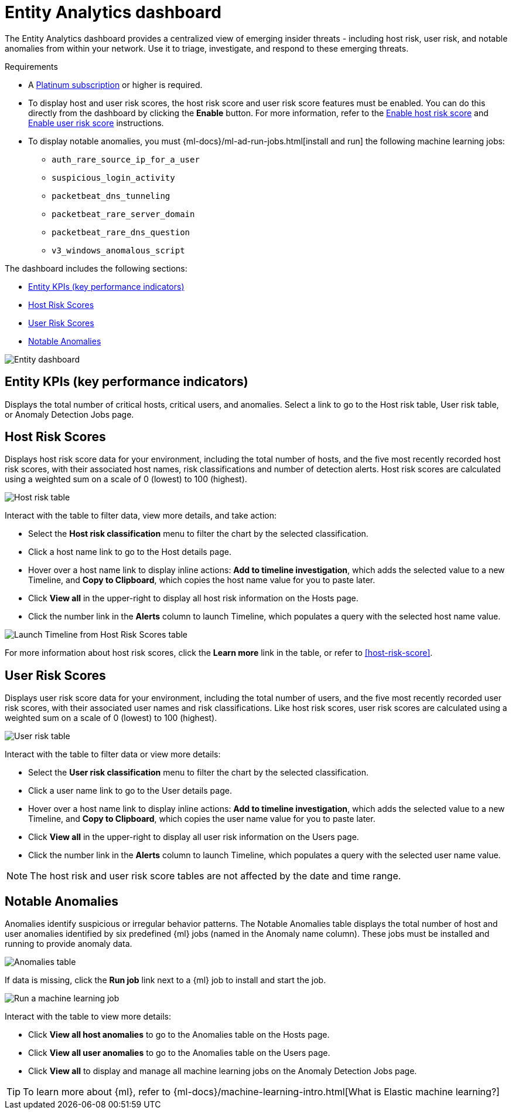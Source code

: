 [[detection-entity-dashboard]]
= Entity Analytics dashboard

The Entity Analytics dashboard provides a centralized view of emerging insider threats - including host risk, user risk, and notable anomalies from within your network. Use it to triage, investigate, and respond to these emerging threats.


.Requirements
[sidebar]
--

* A https://www.elastic.co/pricing/[Platinum subscription] or higher is required.
* To display host and user risk scores, the host risk score and user risk score features must be enabled. You can do this directly from the dashboard by clicking the *Enable* button. For more information, refer to the <<enable-host-risk-score, Enable host risk score>> and <<deploy-user-risk-score, Enable user risk score>> instructions.
* To display notable anomalies, you must {ml-docs}/ml-ad-run-jobs.html[install and run] the following machine learning jobs: 
** `auth_rare_source_ip_for_a_user`
** `suspicious_login_activity`
** `packetbeat_dns_tunneling`
** `packetbeat_rare_server_domain`
** `packetbeat_rare_dns_question`
** `v3_windows_anomalous_script`
--


The dashboard includes the following sections:

* <<entity-kpis>>
* <<entity-host-risk-scores>>
* <<entity-user-risk-scores>>
* <<entity-anomalies>> 


[role="screenshot"]
image::images/entity-dashboard.png[Entity dashboard]

[[entity-kpis]]
[float]
== Entity KPIs (key performance indicators)

Displays the total number of critical hosts, critical users, and anomalies. Select a link to go to the Host risk table, User risk table, or Anomaly Detection Jobs page. 

[[entity-host-risk-scores]]
[float]
== Host Risk Scores

Displays host risk score data for your environment, including the total number of hosts, and the five most recently recorded host risk scores, with their associated host names, risk classifications and number of detection alerts. Host risk scores are calculated using a weighted sum on a scale of 0 (lowest) to 100 (highest). 

[role="screenshot"]
image::images/host-score-data.png[Host risk table]


Interact with the table to filter data, view more details, and take action: 

* Select the *Host risk classification* menu to filter the chart by the selected classification. 
* Click a host name link to go to the Host details page.
* Hover over a host name link to display inline actions: *Add to timeline investigation*, which adds the selected value to a new Timeline, and *Copy to Clipboard*, which copies the host name value for you to paste later. 
* Click *View all* in the upper-right to display all host risk information on the Hosts page. 
* Click the number link in the *Alerts* column to launch Timeline, which populates a query with the selected host name value.

[role="screenshot"]
image::images/launch-timeline.gif[Launch Timeline from Host Risk Scores table]

For more information about host risk scores, click the *Learn more* link in the table, or refer to <<host-risk-score>>. 

[[entity-user-risk-scores]]
[float]
== User Risk Scores

Displays user risk score data for your environment, including the total number of users, and the five most recently recorded user risk scores,  with their associated user names and risk classifications. Like host risk scores, user risk scores are calculated using a weighted sum on a scale of 0 (lowest) to 100 (highest). 

[role="screenshot"]
image::images/user-score-data.png[User risk table]

Interact with the table to filter data or view more details:

* Select the *User risk classification* menu to filter the chart by the selected classification. 
* Click a user name link to go to the User details page. 
* Hover over a host name link to display inline actions: *Add to timeline investigation*, which adds the selected value to a new Timeline, and *Copy to Clipboard*, which copies the user name value for you to paste later. 
* Click *View all* in the upper-right to display all user risk information on the Users page. 
* Click the number link in the *Alerts* column to launch Timeline, which populates a query with the selected user name value.

NOTE: The host risk and user risk score tables are not affected by the date and time range. 

[[entity-anomalies]]
[float]
== Notable Anomalies

Anomalies identify suspicious or irregular behavior patterns. The Notable Anomalies table displays the total number of host and user anomalies identified by six predefined {ml} jobs (named in the Anomaly name column). These jobs must be installed and running to provide anomaly data.   

[role="screenshot"]
image::images/anomalies-table.png[Anomalies table]


If data is missing, click the *Run job* link next to a {ml} job to install and start the job. 

[role="screenshot"]
image::images/run-job.png[Run a machine learning job]


Interact with the table to view more details:

* Click *View all host anomalies* to go to the Anomalies table on the Hosts page.
* Click *View all user anomalies* to go to the Anomalies table on the Users page.
* Click *View all* to display and manage all machine learning jobs on the Anomaly Detection Jobs page. 

TIP: To learn more about {ml}, refer to {ml-docs}/machine-learning-intro.html[What is Elastic machine learning?] 

